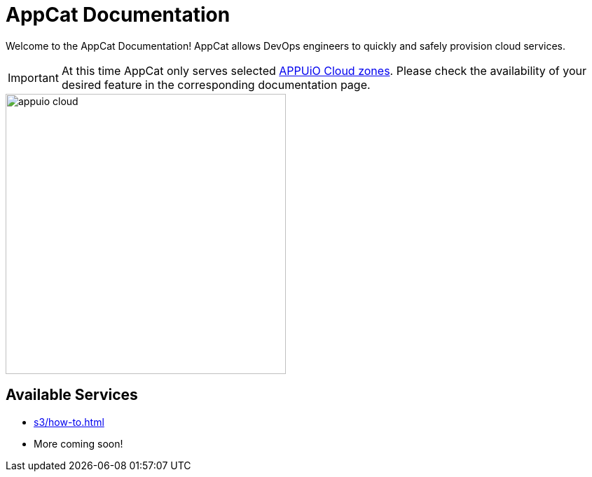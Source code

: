 = AppCat Documentation
:navtitle: Home

Welcome to the AppCat Documentation! AppCat allows DevOps engineers to quickly and safely provision cloud services.

IMPORTANT: At this time AppCat only serves selected https://portal.appuio.cloud/zones[APPUiO Cloud zones]. Please check the availability of your desired feature in the corresponding documentation page.

image::appuio-cloud.svg[width=400]

== Available Services

* xref:s3/how-to.adoc[]
* More coming soon!
